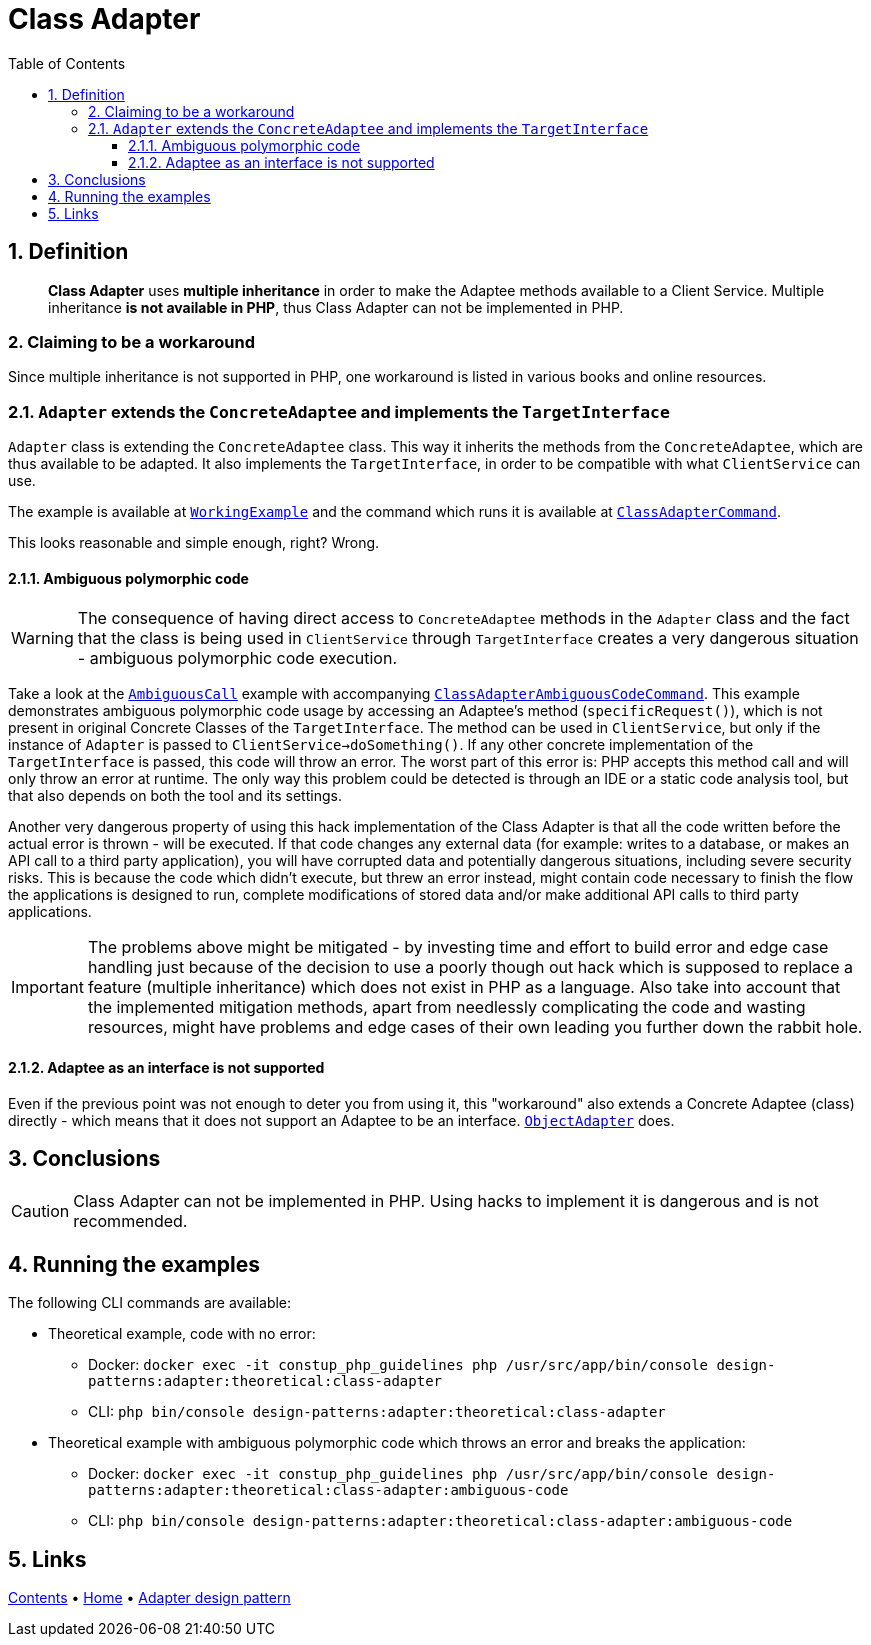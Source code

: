 = Class Adapter
:stylesheet: ../../../../../../doc/css/asciidoc-style.css
:toc:
:toclevels: 4

== 1. Definition

____
*Class Adapter* uses *multiple inheritance* in order to make the Adaptee methods available to a Client Service.
Multiple inheritance *is not available in PHP*, thus Class Adapter can not be implemented in PHP.
____

=== 2. Claiming to be a workaround

Since multiple inheritance is not supported in PHP, one workaround is listed in various books and online resources.

=== 2.1. `Adapter` extends the `ConcreteAdaptee` and implements the `TargetInterface`

`Adapter` class is extending the `ConcreteAdaptee` class. This way it inherits the methods from the `ConcreteAdaptee`,
which are thus available to be adapted. It also implements the `TargetInterface`, in order to be compatible with what
`ClientService` can use.

The example is available at link:WorkingExample/[`WorkingExample`] and the command which runs it is available at
link:../../../../../Command/DesignPatterns/Structural/Adapter/Theoretical/ClassAdapterCommand.php[`ClassAdapterCommand`].

This looks reasonable and simple enough, right? Wrong.

==== 2.1.1. Ambiguous polymorphic code

[WARNING]
====
The consequence of having direct access to `ConcreteAdaptee` methods in the `Adapter` class and the fact that the class
is being used in `ClientService` through `TargetInterface` creates a very dangerous situation - ambiguous polymorphic
code execution.
====

Take a look at the link:AmbiguousCall/[`AmbiguousCall`] example with accompanying
link:../../../../../Command/DesignPatterns/Structural/Adapter/Theoretical/ClassAdapterAmbiguousCodeCommand.php[`ClassAdapterAmbiguousCodeCommand`].
This example demonstrates ambiguous polymorphic code usage by accessing an Adaptee's method (`specificRequest()`), which
is not present in original Concrete Classes of the `TargetInterface`. The method can be used in `ClientService`, but
only if the instance of `Adapter` is passed to `ClientService->doSomething()`. If any other concrete implementation of
the `TargetInterface` is passed, this code will throw an error. The worst part of this error is: PHP accepts this method
call and will only throw an error at runtime. The only way this problem could be detected is through an IDE or a static
code analysis tool, but that also depends on both the tool and its settings.

Another very dangerous property of using this hack implementation of the Class Adapter is that all the code written
before the actual error is thrown - will be executed. If that code changes any external data (for example: writes to a
database, or makes an API call to a third party application), you will have corrupted data and potentially dangerous
situations, including severe security risks. This is because the code which didn't execute, but threw an error instead,
might contain code necessary to finish the flow the applications is designed to run, complete modifications of stored
data and/or make additional API calls to third party applications.

[IMPORTANT]
====
The problems above might be mitigated - by investing time and effort to build error and edge case handling just because
of the decision to use a poorly though out hack which is supposed to replace a feature (multiple inheritance) which does
not exist in PHP as a language. Also take into account that the implemented mitigation methods, apart from needlessly
complicating the code and wasting resources, might have problems and edge cases of their own leading you further down
the rabbit hole.
====

==== 2.1.2. Adaptee as an interface is not supported

Even if the previous point was not enough to deter you from using it, this "workaround" also extends a Concrete Adaptee
(class) directly - which means that it does not support an Adaptee to be an interface.
link:../ObjectAdapter/[`ObjectAdapter`] does.

== 3. Conclusions

[CAUTION]
====
Class Adapter can not be implemented in PHP. Using hacks to implement it is dangerous and is not recommended.
====

== 4. Running the examples

The following CLI commands are available:

* Theoretical example, code with no error:
** Docker: `docker exec -it constup_php_guidelines php /usr/src/app/bin/console design-patterns:adapter:theoretical:class-adapter`
** CLI: `php bin/console design-patterns:adapter:theoretical:class-adapter`
* Theoretical example with ambiguous polymorphic code which throws an error and breaks the application:
** Docker: `docker exec -it constup_php_guidelines php /usr/src/app/bin/console design-patterns:adapter:theoretical:class-adapter:ambiguous-code`
** CLI: `php bin/console design-patterns:adapter:theoretical:class-adapter:ambiguous-code`

== 5. Links

link:../../../../../../doc/table_of_contents.adoc[Contents]
• link:../../../../../../README.adoc[Home]
• link:../../[Adapter design pattern]
